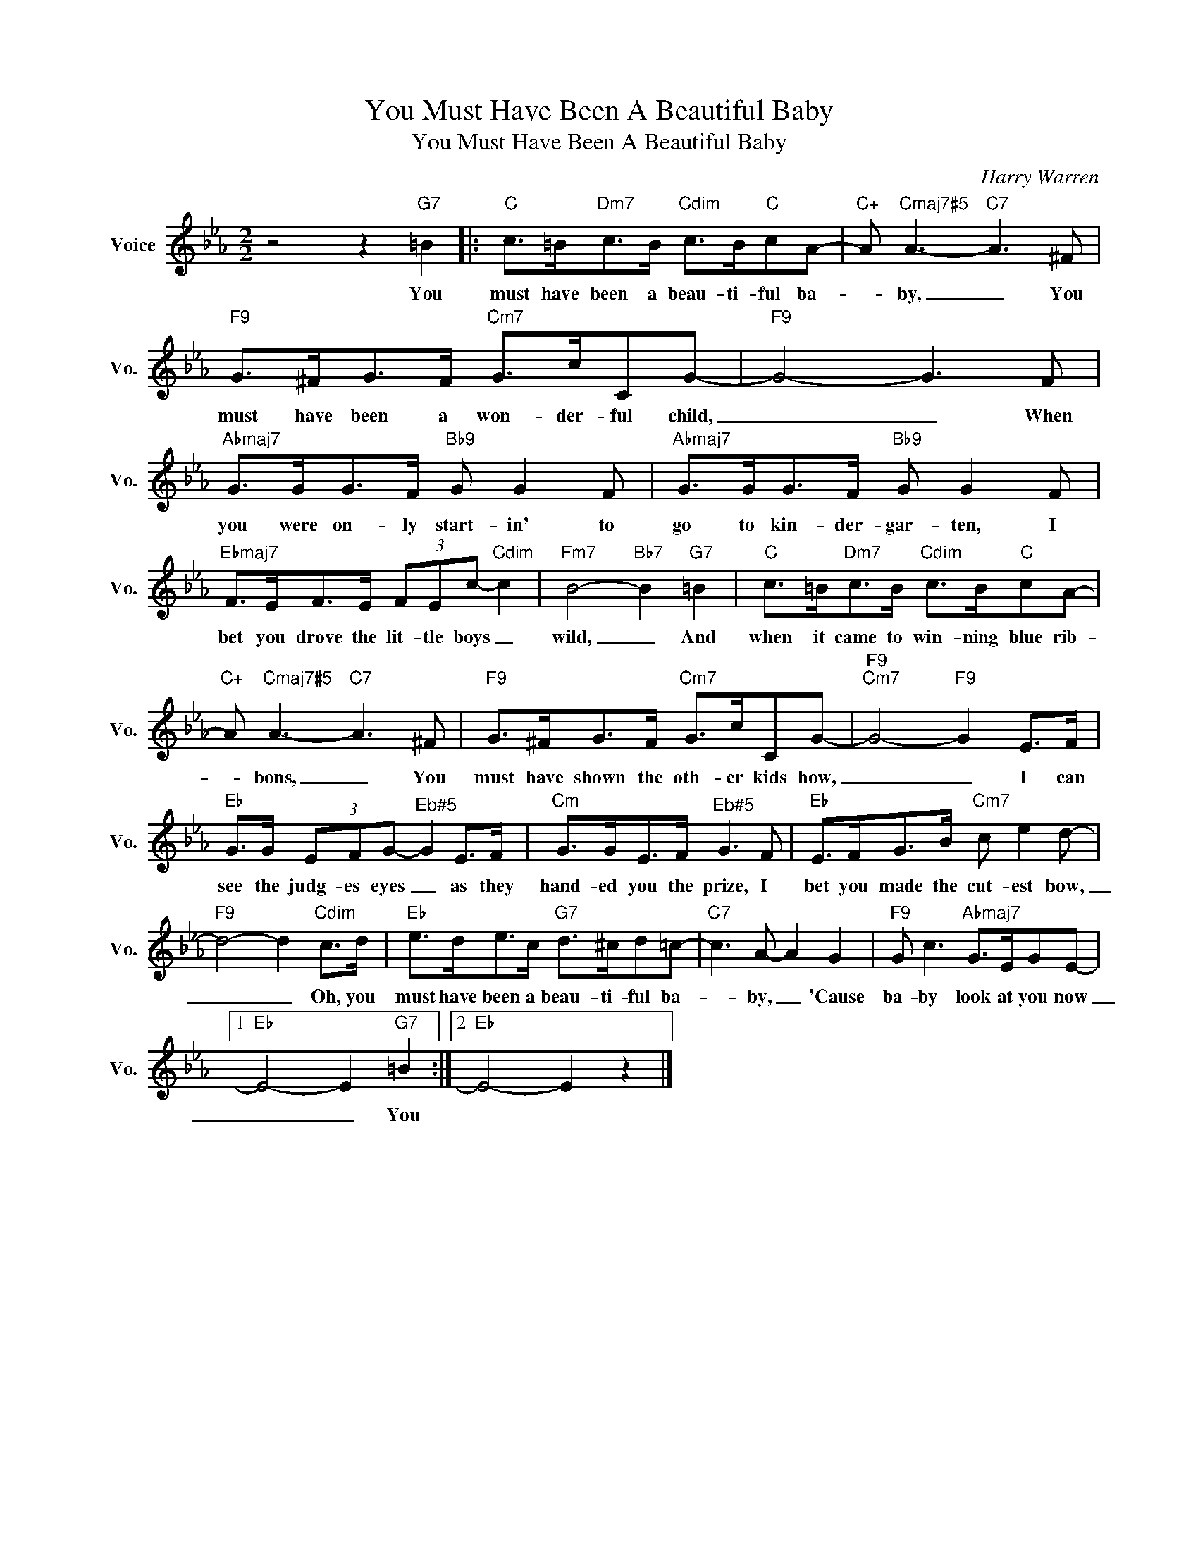 X:1
T:You Must Have Been A Beautiful Baby
T:You Must Have Been A Beautiful Baby
C:Harry Warren
Z:All Rights Reserved
L:1/8
M:2/2
K:Eb
V:1 treble nm="Voice" snm="Vo."
%%MIDI program 0
V:1
 z4 z2"G7" =B2 |:"C" c>=B"Dm7"c>B"Cdim" c>B"C"cA- |"C+" A"Cmaj7#5" A3-"C7" A3 ^F | %3
w: You|must have been a beau- ti- ful ba-|* by, _ You|
"F9" G>^FG>F"Cm7" G>cCG- |"F9" G4- G3 F |"Abmaj7" G>GG>F"Bb9" G G2 F |"Abmaj7" G>GG>F"Bb9" G G2 F | %7
w: must have been a won- der- ful child,|_ _ When|you were on- ly start- in' to|go to kin- der- gar- ten, I|
"Ebmaj7" F>EF>E (3FEc-"Cdim" c2 |"Fm7" B4-"Bb7" B2"G7" =B2 |"C" c>=B"Dm7"c>B"Cdim" c>B"C"cA- | %10
w: bet you drove the lit- tle boys _|wild, _ And|when it came to win- ning blue rib-|
"C+" A"Cmaj7#5" A3-"C7" A3 ^F |"F9" G>^FG>F"Cm7" G>cCG- |"F9""Cm7" G4-"F9" G2 E>F | %13
w: * bons, _ You|must have shown the oth- er kids how,|_ _ I can|
"Eb" G>G (3EFG-"^Eb#5" G2 E>F |"Cm" G>GE>F"^Eb#5" G3 F |"Eb" E>FG>B"Cm7" c e2 d- | %16
w: see the judg- es eyes _ as they|hand- ed you the prize, I|bet you made the cut- est bow,|
"F9" d4- d2"Cdim" c>d |"Eb" e>de>c"G7" d>^cd=c- |"C7" c3 A- A2 G2 |"F9" G c3"Abmaj7" G>EGE- |1 %20
w: _ _ Oh, you|must have been a beau- ti- ful ba-|* by, _ 'Cause|ba- by look at you now|
"Eb" E4- E2"G7" =B2 :|2"Eb" E4- E2 z2 |] %22
w: _ _ You||


